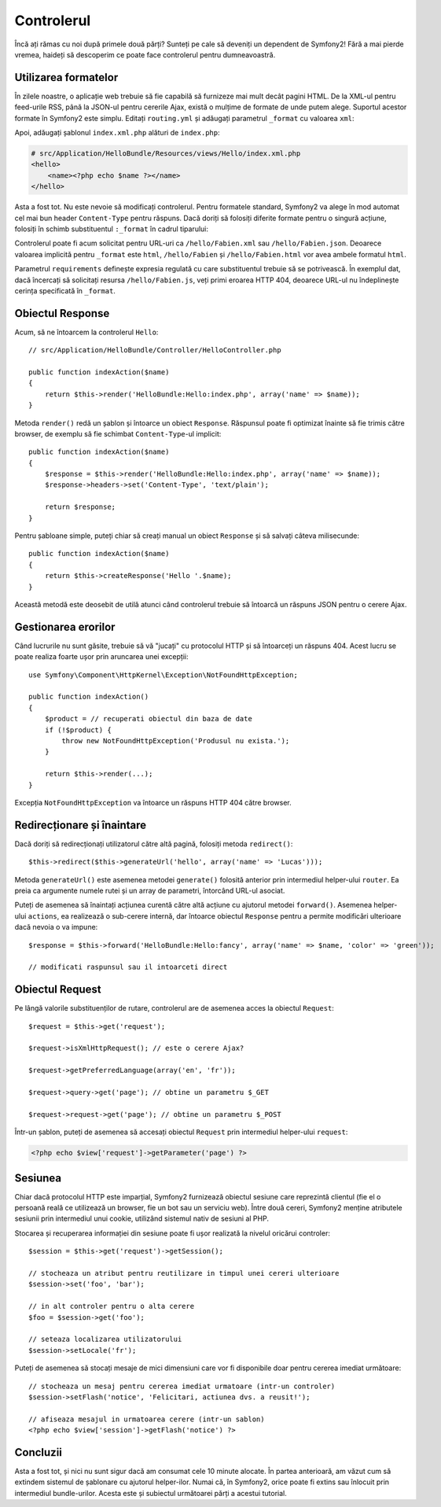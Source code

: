 ﻿.. index::
    single: Controler
    single: MVC; Controler

Controlerul
===========

Încă ați rămas cu noi după primele două părți? Sunteți pe cale să deveniți un
dependent de Symfony2! Fără a mai pierde vremea, haideți să descoperim ce poate
face controlerul pentru dumneavoastră.

.. index::
    single: Formate
    single: Controler; Formate
    single: Rutare; Formate
    single: Vedere; Formate

Utilizarea formatelor
---------------------

În zilele noastre, o aplicație web trebuie să fie capabilă să furnizeze mai mult
decât pagini HTML. De la XML-ul pentru feed-urile RSS, până la JSON-ul pentru
cererile Ajax, există o mulțime de formate de unde putem alege. Suportul acestor
formate în Symfony2 este simplu. Editați ``routing.yml`` și adăugați parametrul
``_format`` cu valoarea ``xml``:

.. configuration-block::

    .. code-block:: yaml

        # src/Application/HelloBundle/Resources/config/routing.yml
        hello:
            pattern:  /hello/:name
            defaults: { _controller: HelloBundle:Hello:index, _format: xml }

    .. code-block:: xml

        <!-- src/Application/HelloBundle/Resources/config/routing.xml -->
        <route id="hello" pattern="/hello/:name">
            <default key="_controller">HelloBundle:Hello:index</default>
            <default key="_format">xml</default>
        </route>

    .. code-block:: php

        // src/Application/HelloBundle/Resources/config/routing.php
        $collection->add('hello', new Route('/hello/:name', array(
            '_controller' => 'HelloBundle:Hello:index',
            '_format'     => 'xml',
        )));

Apoi, adăugați șablonul ``index.xml.php`` alături de ``index.php``:

.. code-block:: xml+php

    # src/Application/HelloBundle/Resources/views/Hello/index.xml.php
    <hello>
        <name><?php echo $name ?></name>
    </hello>

Asta a fost tot. Nu este nevoie să modificați controlerul. Pentru formatele
standard, Symfony2 va alege în mod automat cel mai bun header ``Content-Type``
pentru răspuns. Dacă doriți să folosiți diferite formate pentru o singură
acțiune, folosiți în schimb substituentul ``:_format`` în cadrul tiparului:

.. configuration-block::

    .. code-block:: yaml

        # src/Application/HelloBundle/Resources/config/routing.yml
        hello:
            pattern:      /hello/:name.:_format
            defaults:     { _controller: HelloBundle:Hello:index, _format: html }
            requirements: { _format: (html|xml|json) }

    .. code-block:: xml

        <!-- src/Application/HelloBundle/Resources/config/routing.xml -->
        <route id="hello" pattern="/hello/:name.:_format">
            <default key="_controller">HelloBundle:Hello:index</default>
            <default key="_format">html</default>
            <requirement key="_format">(html|xml|json)</requirement>
        </route>

    .. code-block:: php

        // src/Application/HelloBundle/Resources/config/routing.php
        $collection->add('hello', new Route('/hello/:name.:_format', array(
            '_controller' => 'HelloBundle:Hello:index',
            '_format'     => 'html',
        ), array(
            '_format' => '(html|xml|json)',
        )));

Controlerul poate fi acum solicitat pentru URL-uri ca ``/hello/Fabien.xml`` sau
``/hello/Fabien.json``. Deoarece valoarea implicită pentru ``_format`` este
``html``, ``/hello/Fabien`` și ``/hello/Fabien.html`` vor avea ambele formatul
``html``.

Parametrul ``requirements`` definește expresia regulată cu care substituentul
trebuie să se potrivească. În exemplul dat, dacă încercați să solicitați resursa
``/hello/Fabien.js``, veți primi eroarea HTTP 404, deoarece URL-ul nu
îndeplinește cerința specificată în ``_format``.

.. index::
    single: Răspuns

Obiectul Response
-----------------

Acum, să ne întoarcem la controlerul ``Hello``::

    // src/Application/HelloBundle/Controller/HelloController.php

    public function indexAction($name)
    {
        return $this->render('HelloBundle:Hello:index.php', array('name' => $name));
    }

Metoda ``render()`` redă un șablon și întoarce un obiect ``Response``. Răspunsul
poate fi optimizat înainte să fie trimis către browser, de exemplu să fie
schimbat ``Content-Type``-ul implicit::

    public function indexAction($name)
    {
        $response = $this->render('HelloBundle:Hello:index.php', array('name' => $name));
        $response->headers->set('Content-Type', 'text/plain');

        return $response;
    }

Pentru șabloane simple, puteți chiar să creați manual un obiect ``Response`` și
să salvați câteva milisecunde::

    public function indexAction($name)
    {
        return $this->createResponse('Hello '.$name);
    }

Această metodă este deosebit de utilă atunci când controlerul trebuie să
întoarcă un răspuns JSON pentru o cerere Ajax.

.. index::
    single: Excepții

Gestionarea erorilor
---------------------

Când lucrurile nu sunt găsite, trebuie să vă "jucați" cu protocolul HTTP și să
întoarceți un răspuns 404. Acest lucru se poate realiza foarte ușor prin
aruncarea unei excepții::

    use Symfony\Component\HttpKernel\Exception\NotFoundHttpException;

    public function indexAction()
    {
        $product = // recuperati obiectul din baza de date
        if (!$product) {
            throw new NotFoundHttpException('Produsul nu exista.');
        }

        return $this->render(...);
    }

Excepția ``NotFoundHttpException`` va întoarce un răspuns HTTP 404 către
browser.

.. index::
    single: Controler; Redirecționare
    single: Controler; Înaintare

Redirecționare și înaintare
---------------------------

Dacă doriți să redirecționați utilizatorul către altă pagină, folosiți metoda
``redirect()``::

    $this->redirect($this->generateUrl('hello', array('name' => 'Lucas')));

Metoda ``generateUrl()`` este asemenea metodei ``generate()`` folosită anterior
prin intermediul helper-ului ``router``. Ea preia ca argumente numele rutei și
un array de parametri, întorcând URL-ul asociat.

Puteți de asemenea să înaintați acțiunea curentă către altă acțiune cu ajutorul
metodei ``forward()``. Asemenea helper-ului ``actions``, ea realizează o
sub-cerere internă, dar întoarce obiectul ``Response`` pentru a permite
modificări ulterioare dacă nevoia o va impune::

    $response = $this->forward('HelloBundle:Hello:fancy', array('name' => $name, 'color' => 'green'));

    // modificati raspunsul sau il intoarceti direct

.. index::
    single: Cerere

Obiectul Request
----------------

Pe lângă valorile substituenților de rutare, controlerul are de asemenea acces
la obiectul ``Request``::

    $request = $this->get('request');

    $request->isXmlHttpRequest(); // este o cerere Ajax?

    $request->getPreferredLanguage(array('en', 'fr'));

    $request->query->get('page'); // obtine un parametru $_GET

    $request->request->get('page'); // obtine un parametru $_POST

Într-un șablon, puteți de asemenea să accesați obiectul ``Request`` prin
intermediul helper-ului ``request``:

.. code-block:: html+php

    <?php echo $view['request']->getParameter('page') ?>

Sesiunea
--------

Chiar dacă protocolul HTTP este imparțial, Symfony2 furnizează obiectul sesiune
care reprezintă clientul (fie el o persoană reală ce utilizează un browser, fie
un bot sau un serviciu web). Între două cereri, Symfony2 menține atributele
sesiunii prin intermediul unui cookie, utilizând sistemul nativ de sesiuni al
PHP.

Stocarea și recuperarea informației din sesiune poate fi ușor realizată la
nivelul oricărui controler::

    $session = $this->get('request')->getSession();

    // stocheaza un atribut pentru reutilizare in timpul unei cereri ulterioare
    $session->set('foo', 'bar');

    // in alt controler pentru o alta cerere
    $foo = $session->get('foo');

    // seteaza localizarea utilizatorului
    $session->setLocale('fr');

Puteți de asemenea să stocați mesaje de mici dimensiuni care vor fi disponibile
doar pentru cererea imediat următoare::

    // stocheaza un mesaj pentru cererea imediat urmatoare (intr-un controler)
    $session->setFlash('notice', 'Felicitari, actiunea dvs. a reusit!');

    // afiseaza mesajul in urmatoarea cerere (intr-un sablon)
    <?php echo $view['session']->getFlash('notice') ?>

Concluzii
---------

Asta a fost tot, și nici nu sunt sigur dacă am consumat cele 10 minute alocate.
În partea anterioară, am văzut cum să extindem sistemul de șablonare cu ajutorul
helper-ilor. Numai că, în Symfony2, orice poate fi extins sau înlocuit prin
intermediul bundle-urilor. Acesta este și subiectul următoarei părți a acestui
tutorial.
